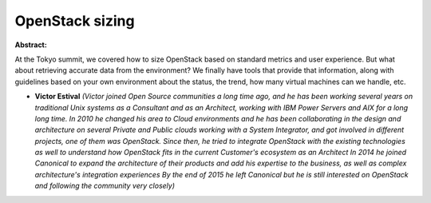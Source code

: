 OpenStack sizing
~~~~~~~~~~~~~~~~

**Abstract:**

At the Tokyo summit, we covered how to size OpenStack based on standard metrics and user experience. But what about retrieving accurate data from the environment? We finally have tools that provide that information, along with guidelines based on your own environment about the status, the trend, how many virtual machines can we handle, etc.


* **Victor Estival** *(Victor joined Open Source communities a long time ago, and he has been working several years on traditional Unix systems as a Consultant and as an Architect, working with IBM Power Servers and AIX for a long long time. In 2010 he changed his area to Cloud environments and he has been collaborating in the design and architecture on several Private and Public clouds working with a System Integrator, and got involved in different projects, one of them was OpenStack. Since then, he tried to integrate OpenStack with the existing technologies as well to understand how OpenStack fits in the current Customer's ecosystem as an Architect In 2014 he joined Canonical to expand the architecture of their products and add his expertise to the business, as well as complex architecture's integration experiences By the end of 2015 he left Canonical but he is still interested on OpenStack and following the community very closely)*
